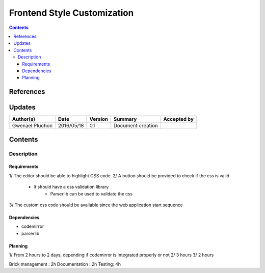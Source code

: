 .. _TR__custom_css:

============================
Frontend Style Customization
============================

.. contents::
   :depth: 3


References
==========

Updates
=======

.. csv-table::
   :header: "Author(s)", "Date", "Version", "Summary", "Accepted by"

   "Gwenael Pluchon", "2016/05/18", "0.1", "Document creation", ""

Contents
========

.. _FR__Title__Desc:

Description
-----------

Requirements
^^^^^^^^^^^^

1/ The editor should be able to highlight CSS code.
2/ A button should be provided to check if the css is valid
    - It should have a css validation library
        - Parserlib can be used to validate the css
3/ The custom css code should be available since the web application start sequence

Dependencies
^^^^^^^^^^^^

- codemirror
- parserlib

Planning
^^^^^^^^

1/ From 2 hours to 2 days, depending if codemirror is integrated properly or not
2/ 3 hours
3/ 2 hours

Brick management : 2h
Documentation : 2h
Testing: 4h
